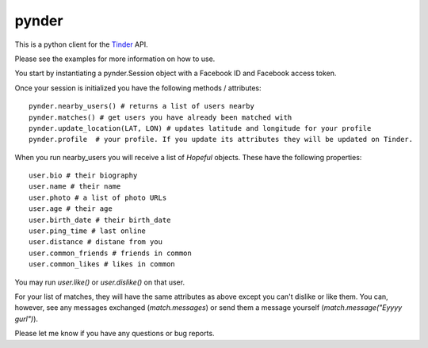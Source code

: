 pynder
=======

This is a python client for the `Tinder <http://gotinder.com>`_ API.

Please see the examples for more information on how to use.

You start by instantiating a pynder.Session object with a Facebook ID and Facebook access token.

Once your session is initialized you have the following methods / attributes: ::


  pynder.nearby_users() # returns a list of users nearby
  pynder.matches() # get users you have already been matched with
  pynder.update_location(LAT, LON) # updates latitude and longitude for your profile
  pynder.profile  # your profile. If you update its attributes they will be updated on Tinder.

When you run nearby_users you will receive a list of `Hopeful` objects. 
These have the following properties: ::

  user.bio # their biography
  user.name # their name
  user.photo # a list of photo URLs
  user.age # their age
  user.birth_date # their birth_date
  user.ping_time # last online
  user.distance # distane from you
  user.common_friends # friends in common
  user.common_likes # likes in common


You may run `user.like()` or `user.dislike()` on that user.

For your list of matches, they will have the same attributes as above except you can't dislike or like them. You can, however, see any messages exchanged (`match.messages`)   or send them a message yourself (`match.message("Eyyyy gurl")`).

Please let me know if you have any questions or bug reports.
